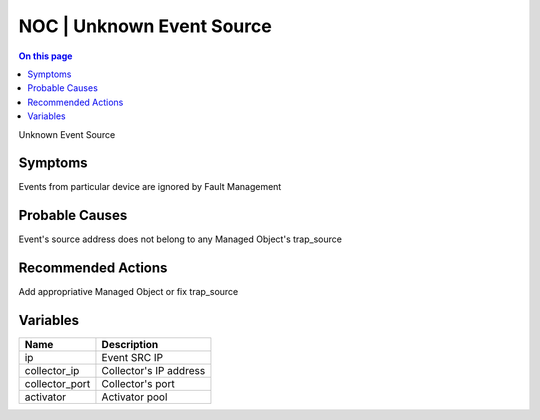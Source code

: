 .. _event-class-noc-unknown-event-source:

==========================
NOC | Unknown Event Source
==========================
.. contents:: On this page
    :local:
    :backlinks: none
    :depth: 1
    :class: singlecol

Unknown Event Source

Symptoms
--------
Events from particular device are ignored by Fault Management

Probable Causes
---------------
Event's source address does not belong to any Managed Object's trap_source

Recommended Actions
-------------------
Add appropriative Managed Object or fix trap_source

Variables
----------
==================== ==================================================
Name                 Description
==================== ==================================================
ip                   Event SRC IP
collector_ip         Collector's IP address
collector_port       Collector's port
activator            Activator pool
==================== ==================================================
